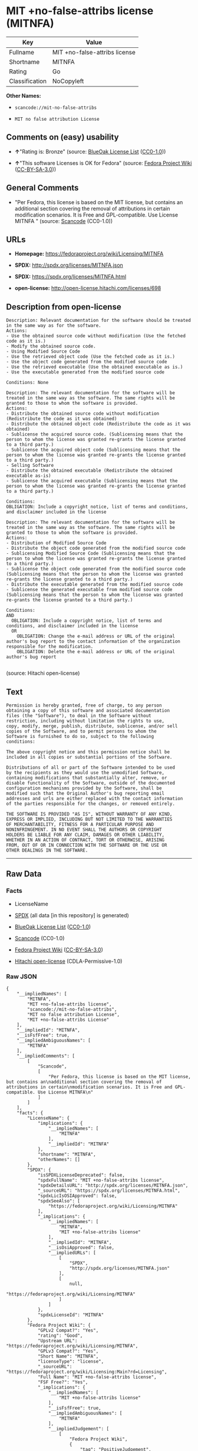 * MIT +no-false-attribs license (MITNFA)

| Key              | Value                           |
|------------------+---------------------------------|
| Fullname         | MIT +no-false-attribs license   |
| Shortname        | MITNFA                          |
| Rating           | Go                              |
| Classification   | NoCopyleft                      |

*Other Names:*

- =scancode://mit-no-false-attribs=

- =MIT no false attribution License=

** Comments on (easy) usability

- *↑*"Rating is: Bronze" (source:
  [[https://blueoakcouncil.org/list][BlueOak License List]]
  ([[https://raw.githubusercontent.com/blueoakcouncil/blue-oak-list-npm-package/master/LICENSE][CC0-1.0]]))

- *↑*"This software Licenses is OK for Fedora" (source:
  [[https://fedoraproject.org/wiki/Licensing:Main?rd=Licensing][Fedora
  Project Wiki]]
  ([[https://creativecommons.org/licenses/by-sa/3.0/legalcode][CC-BY-SA-3.0]]))

** General Comments

- "Per Fedora, this license is based on the MIT license, but contains an
  additional section covering the removal of attributions in certain
  modification scenarios. It is Free and GPL-compatible. Use License
  MITNFA " (source:
  [[https://github.com/nexB/scancode-toolkit/blob/develop/src/licensedcode/data/licenses/mit-no-false-attribs.yml][Scancode]]
  (CC0-1.0))

** URLs

- *Homepage:* https://fedoraproject.org/wiki/Licensing/MITNFA

- *SPDX:* http://spdx.org/licenses/MITNFA.json

- *SPDX:* https://spdx.org/licenses/MITNFA.html

- *open-license:* http://open-license.hitachi.com/licenses/698

** Description from open-license

#+BEGIN_EXAMPLE
  Description: Relevant documentation for the software should be treated in the same way as for the software.
  Actions:
  - Use the obtained source code without modification (Use the fetched code as it is.)
  - Modify the obtained source code.
  - Using Modified Source Code
  - Use the retrieved object code (Use the fetched code as it is.)
  - Use the object code generated from the modified source code
  - Use the retrieved executable (Use the obtained executable as is.)
  - Use the executable generated from the modified source code

  Conditions: None
#+END_EXAMPLE

#+BEGIN_EXAMPLE
  Description: The relevant documentation for the software will be treated in the same way as the software. The same rights will be granted to those to whom the software is provided.
  Actions:
  - Distribute the obtained source code without modification (Redistribute the code as it was obtained)
  - Distribute the obtained object code (Redistribute the code as it was obtained)
  - Sublicense the acquired source code. (Sublicensing means that the person to whom the license was granted re-grants the license granted to a third party.)
  - Sublicense the acquired object code (Sublicensing means that the person to whom the license was granted re-grants the license granted to a third party.)
  - Selling Software
  - Distribute the obtained executable (Redistribute the obtained executable as-is)
  - Sublicense the acquired executable (Sublicensing means that the person to whom the license was granted re-grants the license granted to a third party.)

  Conditions:
  OBLIGATION: Include a copyright notice, list of terms and conditions, and disclaimer included in the license
#+END_EXAMPLE

#+BEGIN_EXAMPLE
  Description: The relevant documentation for the software will be treated in the same way as the software. The same rights will be granted to those to whom the software is provided.
  Actions:
  - Distribution of Modified Source Code
  - Distribute the object code generated from the modified source code
  - Sublicensing Modified Source Code (Sublicensing means that the person to whom the license was granted re-grants the license granted to a third party.)
  - Sublicense the object code generated from the modified source code (Sublicensing means that the person to whom the license was granted re-grants the license granted to a third party.)
  - Distribute the executable generated from the modified source code
  - Sublicense the generated executable from modified source code (Sublicensing means that the person to whom the license was granted re-grants the license granted to a third party.)

  Conditions:
  AND
    OBLIGATION: Include a copyright notice, list of terms and conditions, and disclaimer included in the license
    OR
      OBLIGATION: Change the e-mail address or URL of the original author's bug report to the contact information of the organization responsible for the modification.
      OBLIGATION: Delete the e-mail address or URL of the original author's bug report

#+END_EXAMPLE

(source: Hitachi open-license)

** Text

#+BEGIN_EXAMPLE
  Permission is hereby granted, free of charge, to any person
  obtaining a copy of this software and associated documentation
  files (the "Software"), to deal in the Software without
  restriction, including without limitation the rights to use,
  copy, modify, merge, publish, distribute, sublicense, and/or sell
  copies of the Software, and to permit persons to whom the
  Software is furnished to do so, subject to the following
  conditions:

  The above copyright notice and this permission notice shall be
  included in all copies or substantial portions of the Software.

  Distributions of all or part of the Software intended to be used
  by the recipients as they would use the unmodified Software,
  containing modifications that substantially alter, remove, or
  disable functionality of the Software, outside of the documented
  configuration mechanisms provided by the Software, shall be
  modified such that the Original Author's bug reporting email
  addresses and urls are either replaced with the contact information
  of the parties responsible for the changes, or removed entirely.

  THE SOFTWARE IS PROVIDED "AS IS", WITHOUT WARRANTY OF ANY KIND,
  EXPRESS OR IMPLIED, INCLUDING BUT NOT LIMITED TO THE WARRANTIES
  OF MERCHANTABILITY, FITNESS FOR A PARTICULAR PURPOSE AND
  NONINFRINGEMENT. IN NO EVENT SHALL THE AUTHORS OR COPYRIGHT
  HOLDERS BE LIABLE FOR ANY CLAIM, DAMAGES OR OTHER LIABILITY,
  WHETHER IN AN ACTION OF CONTRACT, TORT OR OTHERWISE, ARISING
  FROM, OUT OF OR IN CONNECTION WITH THE SOFTWARE OR THE USE OR
  OTHER DEALINGS IN THE SOFTWARE.
#+END_EXAMPLE

--------------

** Raw Data

*** Facts

- LicenseName

- [[https://spdx.org/licenses/MITNFA.html][SPDX]] (all data [in this
  repository] is generated)

- [[https://blueoakcouncil.org/list][BlueOak License List]]
  ([[https://raw.githubusercontent.com/blueoakcouncil/blue-oak-list-npm-package/master/LICENSE][CC0-1.0]])

- [[https://github.com/nexB/scancode-toolkit/blob/develop/src/licensedcode/data/licenses/mit-no-false-attribs.yml][Scancode]]
  (CC0-1.0)

- [[https://fedoraproject.org/wiki/Licensing:Main?rd=Licensing][Fedora
  Project Wiki]]
  ([[https://creativecommons.org/licenses/by-sa/3.0/legalcode][CC-BY-SA-3.0]])

- [[https://github.com/Hitachi/open-license][Hitachi open-license]]
  (CDLA-Permissive-1.0)

*** Raw JSON

#+BEGIN_EXAMPLE
  {
      "__impliedNames": [
          "MITNFA",
          "MIT +no-false-attribs license",
          "scancode://mit-no-false-attribs",
          "MIT no false attribution License",
          "MIT +no-false-attribs License"
      ],
      "__impliedId": "MITNFA",
      "__isFsfFree": true,
      "__impliedAmbiguousNames": [
          "MITNFA"
      ],
      "__impliedComments": [
          [
              "Scancode",
              [
                  "Per Fedora, this license is based on the MIT license, but contains an\nadditional section covering the removal of attributions in certain\nmodification scenarios. It is Free and GPL-compatible. Use License MITNFA\n"
              ]
          ]
      ],
      "facts": {
          "LicenseName": {
              "implications": {
                  "__impliedNames": [
                      "MITNFA"
                  ],
                  "__impliedId": "MITNFA"
              },
              "shortname": "MITNFA",
              "otherNames": []
          },
          "SPDX": {
              "isSPDXLicenseDeprecated": false,
              "spdxFullName": "MIT +no-false-attribs license",
              "spdxDetailsURL": "http://spdx.org/licenses/MITNFA.json",
              "_sourceURL": "https://spdx.org/licenses/MITNFA.html",
              "spdxLicIsOSIApproved": false,
              "spdxSeeAlso": [
                  "https://fedoraproject.org/wiki/Licensing/MITNFA"
              ],
              "_implications": {
                  "__impliedNames": [
                      "MITNFA",
                      "MIT +no-false-attribs license"
                  ],
                  "__impliedId": "MITNFA",
                  "__isOsiApproved": false,
                  "__impliedURLs": [
                      [
                          "SPDX",
                          "http://spdx.org/licenses/MITNFA.json"
                      ],
                      [
                          null,
                          "https://fedoraproject.org/wiki/Licensing/MITNFA"
                      ]
                  ]
              },
              "spdxLicenseId": "MITNFA"
          },
          "Fedora Project Wiki": {
              "GPLv2 Compat?": "Yes",
              "rating": "Good",
              "Upstream URL": "https://fedoraproject.org/wiki/Licensing/MITNFA",
              "GPLv3 Compat?": "Yes",
              "Short Name": "MITNFA",
              "licenseType": "license",
              "_sourceURL": "https://fedoraproject.org/wiki/Licensing:Main?rd=Licensing",
              "Full Name": "MIT +no-false-attribs license",
              "FSF Free?": "Yes",
              "_implications": {
                  "__impliedNames": [
                      "MIT +no-false-attribs license"
                  ],
                  "__isFsfFree": true,
                  "__impliedAmbiguousNames": [
                      "MITNFA"
                  ],
                  "__impliedJudgement": [
                      [
                          "Fedora Project Wiki",
                          {
                              "tag": "PositiveJudgement",
                              "contents": "This software Licenses is OK for Fedora"
                          }
                      ]
                  ]
              }
          },
          "Scancode": {
              "otherUrls": null,
              "homepageUrl": "https://fedoraproject.org/wiki/Licensing/MITNFA",
              "shortName": "MIT no false attribution License",
              "textUrls": null,
              "text": "Permission is hereby granted, free of charge, to any person\nobtaining a copy of this software and associated documentation\nfiles (the \"Software\"), to deal in the Software without\nrestriction, including without limitation the rights to use,\ncopy, modify, merge, publish, distribute, sublicense, and/or sell\ncopies of the Software, and to permit persons to whom the\nSoftware is furnished to do so, subject to the following\nconditions:\n\nThe above copyright notice and this permission notice shall be\nincluded in all copies or substantial portions of the Software.\n\nDistributions of all or part of the Software intended to be used\nby the recipients as they would use the unmodified Software,\ncontaining modifications that substantially alter, remove, or\ndisable functionality of the Software, outside of the documented\nconfiguration mechanisms provided by the Software, shall be\nmodified such that the Original Author's bug reporting email\naddresses and urls are either replaced with the contact information\nof the parties responsible for the changes, or removed entirely.\n\nTHE SOFTWARE IS PROVIDED \"AS IS\", WITHOUT WARRANTY OF ANY KIND,\nEXPRESS OR IMPLIED, INCLUDING BUT NOT LIMITED TO THE WARRANTIES\nOF MERCHANTABILITY, FITNESS FOR A PARTICULAR PURPOSE AND\nNONINFRINGEMENT. IN NO EVENT SHALL THE AUTHORS OR COPYRIGHT\nHOLDERS BE LIABLE FOR ANY CLAIM, DAMAGES OR OTHER LIABILITY,\nWHETHER IN AN ACTION OF CONTRACT, TORT OR OTHERWISE, ARISING\nFROM, OUT OF OR IN CONNECTION WITH THE SOFTWARE OR THE USE OR\nOTHER DEALINGS IN THE SOFTWARE.",
              "category": "Permissive",
              "osiUrl": null,
              "owner": "npm Registry",
              "_sourceURL": "https://github.com/nexB/scancode-toolkit/blob/develop/src/licensedcode/data/licenses/mit-no-false-attribs.yml",
              "key": "mit-no-false-attribs",
              "name": "MIT with no false attribution License",
              "spdxId": "MITNFA",
              "notes": "Per Fedora, this license is based on the MIT license, but contains an\nadditional section covering the removal of attributions in certain\nmodification scenarios. It is Free and GPL-compatible. Use License MITNFA\n",
              "_implications": {
                  "__impliedNames": [
                      "scancode://mit-no-false-attribs",
                      "MIT no false attribution License",
                      "MITNFA"
                  ],
                  "__impliedId": "MITNFA",
                  "__impliedComments": [
                      [
                          "Scancode",
                          [
                              "Per Fedora, this license is based on the MIT license, but contains an\nadditional section covering the removal of attributions in certain\nmodification scenarios. It is Free and GPL-compatible. Use License MITNFA\n"
                          ]
                      ]
                  ],
                  "__impliedCopyleft": [
                      [
                          "Scancode",
                          "NoCopyleft"
                      ]
                  ],
                  "__calculatedCopyleft": "NoCopyleft",
                  "__impliedText": "Permission is hereby granted, free of charge, to any person\nobtaining a copy of this software and associated documentation\nfiles (the \"Software\"), to deal in the Software without\nrestriction, including without limitation the rights to use,\ncopy, modify, merge, publish, distribute, sublicense, and/or sell\ncopies of the Software, and to permit persons to whom the\nSoftware is furnished to do so, subject to the following\nconditions:\n\nThe above copyright notice and this permission notice shall be\nincluded in all copies or substantial portions of the Software.\n\nDistributions of all or part of the Software intended to be used\nby the recipients as they would use the unmodified Software,\ncontaining modifications that substantially alter, remove, or\ndisable functionality of the Software, outside of the documented\nconfiguration mechanisms provided by the Software, shall be\nmodified such that the Original Author's bug reporting email\naddresses and urls are either replaced with the contact information\nof the parties responsible for the changes, or removed entirely.\n\nTHE SOFTWARE IS PROVIDED \"AS IS\", WITHOUT WARRANTY OF ANY KIND,\nEXPRESS OR IMPLIED, INCLUDING BUT NOT LIMITED TO THE WARRANTIES\nOF MERCHANTABILITY, FITNESS FOR A PARTICULAR PURPOSE AND\nNONINFRINGEMENT. IN NO EVENT SHALL THE AUTHORS OR COPYRIGHT\nHOLDERS BE LIABLE FOR ANY CLAIM, DAMAGES OR OTHER LIABILITY,\nWHETHER IN AN ACTION OF CONTRACT, TORT OR OTHERWISE, ARISING\nFROM, OUT OF OR IN CONNECTION WITH THE SOFTWARE OR THE USE OR\nOTHER DEALINGS IN THE SOFTWARE.",
                  "__impliedURLs": [
                      [
                          "Homepage",
                          "https://fedoraproject.org/wiki/Licensing/MITNFA"
                      ]
                  ]
              }
          },
          "Hitachi open-license": {
              "notices": [
                  {
                      "content": "the software is provided \"as-is\" and without any warranties of any kind, either express or implied, including, but not limited to, warranties of merchantability, fitness for a particular purpose, and non-infringement. the software is provided \"as-is\" and without warranty of any kind, either express or implied, including, but not limited to, the warranties of commercial applicability, fitness for a particular purpose, and non-infringement.",
                      "description": "There is no guarantee."
                  }
              ],
              "_sourceURL": "http://open-license.hitachi.com/licenses/698",
              "content": "Copyright 2013, NAN contributors:\n  - Rod Vagg <https://github.com/rvagg>\n  - Benjamin Byholm <https://github.com/kkoopa>\n  - Trevor Norris <https://github.com/trevnorris>\n  - Nathan Rajlich <https://github.com/TooTallNate>\n  - Brett Lawson <https://github.com/brett19>\n  - Ben Noordhuis <https://github.com/bnoordhuis>\n(the \"Original Author\")\nAll rights reserved.\n\nMIT +no-false-attribs License\n\nPermission is hereby granted, free of charge, to any person\nobtaining a copy of this software and associated documentation\nfiles (the \"Software\"), to deal in the Software without\nrestriction, including without limitation the rights to use,\ncopy, modify, merge, publish, distribute, sublicense, and/or sell\ncopies of the Software, and to permit persons to whom the\nSoftware is furnished to do so, subject to the following\nconditions:\n\nThe above copyright notice and this permission notice shall be\nincluded in all copies or substantial portions of the Software.\n\nDistributions of all or part of the Software intended to be used\nby the recipients as they would use the unmodified Software,\ncontaining modifications that substantially alter, remove, or\ndisable functionality of the Software, outside of the documented\nconfiguration mechanisms provided by the Software, shall be\nmodified such that the Original Author's bug reporting email\naddresses and urls are either replaced with the contact information\nof the parties responsible for the changes, or removed entirely.\n\nTHE SOFTWARE IS PROVIDED \"AS IS\", WITHOUT WARRANTY OF ANY KIND,\nEXPRESS OR IMPLIED, INCLUDING BUT NOT LIMITED TO THE WARRANTIES\nOF MERCHANTABILITY, FITNESS FOR A PARTICULAR PURPOSE AND\nNONINFRINGEMENT. IN NO EVENT SHALL THE AUTHORS OR COPYRIGHT\nHOLDERS BE LIABLE FOR ANY CLAIM, DAMAGES OR OTHER LIABILITY,\nWHETHER IN AN ACTION OF CONTRACT, TORT OR OTHERWISE, ARISING\nFROM, OUT OF OR IN CONNECTION WITH THE SOFTWARE OR THE USE OR\nOTHER DEALINGS IN THE SOFTWARE.\n\n\nExcept where noted, this license applies to any and all software\nprograms and associated documentation files created by the\nOriginal Author, when distributed with the Software.",
              "name": "MIT +no-false-attribs License",
              "permissions": [
                  {
                      "actions": [
                          {
                              "name": "Use the obtained source code without modification",
                              "description": "Use the fetched code as it is."
                          },
                          {
                              "name": "Modify the obtained source code."
                          },
                          {
                              "name": "Using Modified Source Code"
                          },
                          {
                              "name": "Use the retrieved object code",
                              "description": "Use the fetched code as it is."
                          },
                          {
                              "name": "Use the object code generated from the modified source code"
                          },
                          {
                              "name": "Use the retrieved executable",
                              "description": "Use the obtained executable as is."
                          },
                          {
                              "name": "Use the executable generated from the modified source code"
                          }
                      ],
                      "_str": "Description: Relevant documentation for the software should be treated in the same way as for the software.\nActions:\n- Use the obtained source code without modification (Use the fetched code as it is.)\n- Modify the obtained source code.\n- Using Modified Source Code\n- Use the retrieved object code (Use the fetched code as it is.)\n- Use the object code generated from the modified source code\n- Use the retrieved executable (Use the obtained executable as is.)\n- Use the executable generated from the modified source code\n\nConditions: None\n",
                      "conditions": null,
                      "description": "Relevant documentation for the software should be treated in the same way as for the software."
                  },
                  {
                      "actions": [
                          {
                              "name": "Distribute the obtained source code without modification",
                              "description": "Redistribute the code as it was obtained"
                          },
                          {
                              "name": "Distribute the obtained object code",
                              "description": "Redistribute the code as it was obtained"
                          },
                          {
                              "name": "Sublicense the acquired source code.",
                              "description": "Sublicensing means that the person to whom the license was granted re-grants the license granted to a third party."
                          },
                          {
                              "name": "Sublicense the acquired object code",
                              "description": "Sublicensing means that the person to whom the license was granted re-grants the license granted to a third party."
                          },
                          {
                              "name": "Selling Software"
                          },
                          {
                              "name": "Distribute the obtained executable",
                              "description": "Redistribute the obtained executable as-is"
                          },
                          {
                              "name": "Sublicense the acquired executable",
                              "description": "Sublicensing means that the person to whom the license was granted re-grants the license granted to a third party."
                          }
                      ],
                      "_str": "Description: The relevant documentation for the software will be treated in the same way as the software. The same rights will be granted to those to whom the software is provided.\nActions:\n- Distribute the obtained source code without modification (Redistribute the code as it was obtained)\n- Distribute the obtained object code (Redistribute the code as it was obtained)\n- Sublicense the acquired source code. (Sublicensing means that the person to whom the license was granted re-grants the license granted to a third party.)\n- Sublicense the acquired object code (Sublicensing means that the person to whom the license was granted re-grants the license granted to a third party.)\n- Selling Software\n- Distribute the obtained executable (Redistribute the obtained executable as-is)\n- Sublicense the acquired executable (Sublicensing means that the person to whom the license was granted re-grants the license granted to a third party.)\n\nConditions:\nOBLIGATION: Include a copyright notice, list of terms and conditions, and disclaimer included in the license\n",
                      "conditions": {
                          "name": "Include a copyright notice, list of terms and conditions, and disclaimer included in the license",
                          "type": "OBLIGATION"
                      },
                      "description": "The relevant documentation for the software will be treated in the same way as the software. The same rights will be granted to those to whom the software is provided."
                  },
                  {
                      "actions": [
                          {
                              "name": "Distribution of Modified Source Code"
                          },
                          {
                              "name": "Distribute the object code generated from the modified source code"
                          },
                          {
                              "name": "Sublicensing Modified Source Code",
                              "description": "Sublicensing means that the person to whom the license was granted re-grants the license granted to a third party."
                          },
                          {
                              "name": "Sublicense the object code generated from the modified source code",
                              "description": "Sublicensing means that the person to whom the license was granted re-grants the license granted to a third party."
                          },
                          {
                              "name": "Distribute the executable generated from the modified source code"
                          },
                          {
                              "name": "Sublicense the generated executable from modified source code",
                              "description": "Sublicensing means that the person to whom the license was granted re-grants the license granted to a third party."
                          }
                      ],
                      "_str": "Description: The relevant documentation for the software will be treated in the same way as the software. The same rights will be granted to those to whom the software is provided.\nActions:\n- Distribution of Modified Source Code\n- Distribute the object code generated from the modified source code\n- Sublicensing Modified Source Code (Sublicensing means that the person to whom the license was granted re-grants the license granted to a third party.)\n- Sublicense the object code generated from the modified source code (Sublicensing means that the person to whom the license was granted re-grants the license granted to a third party.)\n- Distribute the executable generated from the modified source code\n- Sublicense the generated executable from modified source code (Sublicensing means that the person to whom the license was granted re-grants the license granted to a third party.)\n\nConditions:\nAND\n  OBLIGATION: Include a copyright notice, list of terms and conditions, and disclaimer included in the license\n  OR\n    OBLIGATION: Change the e-mail address or URL of the original author's bug report to the contact information of the organization responsible for the modification.\n    OBLIGATION: Delete the e-mail address or URL of the original author's bug report\n\n",
                      "conditions": {
                          "AND": [
                              {
                                  "name": "Include a copyright notice, list of terms and conditions, and disclaimer included in the license",
                                  "type": "OBLIGATION"
                              },
                              {
                                  "OR": [
                                      {
                                          "name": "Change the e-mail address or URL of the original author's bug report to the contact information of the organization responsible for the modification.",
                                          "type": "OBLIGATION"
                                      },
                                      {
                                          "name": "Delete the e-mail address or URL of the original author's bug report",
                                          "type": "OBLIGATION"
                                      }
                                  ]
                              }
                          ]
                      },
                      "description": "The relevant documentation for the software will be treated in the same way as the software. The same rights will be granted to those to whom the software is provided."
                  }
              ],
              "_implications": {
                  "__impliedNames": [
                      "MIT +no-false-attribs License"
                  ],
                  "__impliedText": "Copyright 2013, NAN contributors:\n  - Rod Vagg <https://github.com/rvagg>\n  - Benjamin Byholm <https://github.com/kkoopa>\n  - Trevor Norris <https://github.com/trevnorris>\n  - Nathan Rajlich <https://github.com/TooTallNate>\n  - Brett Lawson <https://github.com/brett19>\n  - Ben Noordhuis <https://github.com/bnoordhuis>\n(the \"Original Author\")\nAll rights reserved.\n\nMIT +no-false-attribs License\n\nPermission is hereby granted, free of charge, to any person\nobtaining a copy of this software and associated documentation\nfiles (the \"Software\"), to deal in the Software without\nrestriction, including without limitation the rights to use,\ncopy, modify, merge, publish, distribute, sublicense, and/or sell\ncopies of the Software, and to permit persons to whom the\nSoftware is furnished to do so, subject to the following\nconditions:\n\nThe above copyright notice and this permission notice shall be\nincluded in all copies or substantial portions of the Software.\n\nDistributions of all or part of the Software intended to be used\nby the recipients as they would use the unmodified Software,\ncontaining modifications that substantially alter, remove, or\ndisable functionality of the Software, outside of the documented\nconfiguration mechanisms provided by the Software, shall be\nmodified such that the Original Author's bug reporting email\naddresses and urls are either replaced with the contact information\nof the parties responsible for the changes, or removed entirely.\n\nTHE SOFTWARE IS PROVIDED \"AS IS\", WITHOUT WARRANTY OF ANY KIND,\nEXPRESS OR IMPLIED, INCLUDING BUT NOT LIMITED TO THE WARRANTIES\nOF MERCHANTABILITY, FITNESS FOR A PARTICULAR PURPOSE AND\nNONINFRINGEMENT. IN NO EVENT SHALL THE AUTHORS OR COPYRIGHT\nHOLDERS BE LIABLE FOR ANY CLAIM, DAMAGES OR OTHER LIABILITY,\nWHETHER IN AN ACTION OF CONTRACT, TORT OR OTHERWISE, ARISING\nFROM, OUT OF OR IN CONNECTION WITH THE SOFTWARE OR THE USE OR\nOTHER DEALINGS IN THE SOFTWARE.\n\n\nExcept where noted, this license applies to any and all software\nprograms and associated documentation files created by the\nOriginal Author, when distributed with the Software.",
                  "__impliedURLs": [
                      [
                          "open-license",
                          "http://open-license.hitachi.com/licenses/698"
                      ]
                  ]
              }
          },
          "BlueOak License List": {
              "BlueOakRating": "Bronze",
              "url": "https://spdx.org/licenses/MITNFA.html",
              "isPermissive": true,
              "_sourceURL": "https://blueoakcouncil.org/list",
              "name": "MIT +no-false-attribs license",
              "id": "MITNFA",
              "_implications": {
                  "__impliedNames": [
                      "MITNFA",
                      "MIT +no-false-attribs license"
                  ],
                  "__impliedJudgement": [
                      [
                          "BlueOak License List",
                          {
                              "tag": "PositiveJudgement",
                              "contents": "Rating is: Bronze"
                          }
                      ]
                  ],
                  "__impliedCopyleft": [
                      [
                          "BlueOak License List",
                          "NoCopyleft"
                      ]
                  ],
                  "__calculatedCopyleft": "NoCopyleft",
                  "__impliedURLs": [
                      [
                          "SPDX",
                          "https://spdx.org/licenses/MITNFA.html"
                      ]
                  ]
              }
          }
      },
      "__impliedJudgement": [
          [
              "BlueOak License List",
              {
                  "tag": "PositiveJudgement",
                  "contents": "Rating is: Bronze"
              }
          ],
          [
              "Fedora Project Wiki",
              {
                  "tag": "PositiveJudgement",
                  "contents": "This software Licenses is OK for Fedora"
              }
          ]
      ],
      "__impliedCopyleft": [
          [
              "BlueOak License List",
              "NoCopyleft"
          ],
          [
              "Scancode",
              "NoCopyleft"
          ]
      ],
      "__calculatedCopyleft": "NoCopyleft",
      "__isOsiApproved": false,
      "__impliedText": "Permission is hereby granted, free of charge, to any person\nobtaining a copy of this software and associated documentation\nfiles (the \"Software\"), to deal in the Software without\nrestriction, including without limitation the rights to use,\ncopy, modify, merge, publish, distribute, sublicense, and/or sell\ncopies of the Software, and to permit persons to whom the\nSoftware is furnished to do so, subject to the following\nconditions:\n\nThe above copyright notice and this permission notice shall be\nincluded in all copies or substantial portions of the Software.\n\nDistributions of all or part of the Software intended to be used\nby the recipients as they would use the unmodified Software,\ncontaining modifications that substantially alter, remove, or\ndisable functionality of the Software, outside of the documented\nconfiguration mechanisms provided by the Software, shall be\nmodified such that the Original Author's bug reporting email\naddresses and urls are either replaced with the contact information\nof the parties responsible for the changes, or removed entirely.\n\nTHE SOFTWARE IS PROVIDED \"AS IS\", WITHOUT WARRANTY OF ANY KIND,\nEXPRESS OR IMPLIED, INCLUDING BUT NOT LIMITED TO THE WARRANTIES\nOF MERCHANTABILITY, FITNESS FOR A PARTICULAR PURPOSE AND\nNONINFRINGEMENT. IN NO EVENT SHALL THE AUTHORS OR COPYRIGHT\nHOLDERS BE LIABLE FOR ANY CLAIM, DAMAGES OR OTHER LIABILITY,\nWHETHER IN AN ACTION OF CONTRACT, TORT OR OTHERWISE, ARISING\nFROM, OUT OF OR IN CONNECTION WITH THE SOFTWARE OR THE USE OR\nOTHER DEALINGS IN THE SOFTWARE.",
      "__impliedURLs": [
          [
              "SPDX",
              "http://spdx.org/licenses/MITNFA.json"
          ],
          [
              null,
              "https://fedoraproject.org/wiki/Licensing/MITNFA"
          ],
          [
              "SPDX",
              "https://spdx.org/licenses/MITNFA.html"
          ],
          [
              "Homepage",
              "https://fedoraproject.org/wiki/Licensing/MITNFA"
          ],
          [
              "open-license",
              "http://open-license.hitachi.com/licenses/698"
          ]
      ]
  }
#+END_EXAMPLE

*** Dot Cluster Graph

[[../dot/MITNFA.svg]]